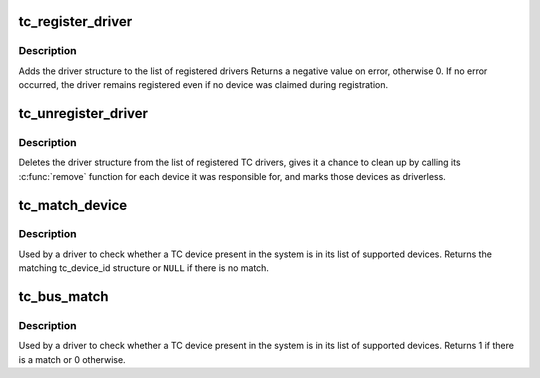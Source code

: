 .. -*- coding: utf-8; mode: rst -*-
.. src-file: drivers/tc/tc-driver.c

.. _`tc_register_driver`:

tc_register_driver
==================

.. c:function:: int tc_register_driver(struct tc_driver *tdrv)

    register a new TC driver

    :param struct tc_driver \*tdrv:
        *undescribed*

.. _`tc_register_driver.description`:

Description
-----------

Adds the driver structure to the list of registered drivers
Returns a negative value on error, otherwise 0.
If no error occurred, the driver remains registered even if
no device was claimed during registration.

.. _`tc_unregister_driver`:

tc_unregister_driver
====================

.. c:function:: void tc_unregister_driver(struct tc_driver *tdrv)

    unregister a TC driver

    :param struct tc_driver \*tdrv:
        *undescribed*

.. _`tc_unregister_driver.description`:

Description
-----------

Deletes the driver structure from the list of registered TC drivers,
gives it a chance to clean up by calling its \ :c:func:`remove`\  function for
each device it was responsible for, and marks those devices as
driverless.

.. _`tc_match_device`:

tc_match_device
===============

.. c:function:: const struct tc_device_id *tc_match_device(struct tc_driver *tdrv, struct tc_dev *tdev)

    tell if a TC device structure has a matching TC device ID structure

    :param struct tc_driver \*tdrv:
        the TC driver to earch for matching TC device ID strings

    :param struct tc_dev \*tdev:
        the TC device structure to match against

.. _`tc_match_device.description`:

Description
-----------

Used by a driver to check whether a TC device present in the
system is in its list of supported devices.  Returns the matching
tc_device_id structure or \ ``NULL``\  if there is no match.

.. _`tc_bus_match`:

tc_bus_match
============

.. c:function:: int tc_bus_match(struct device *dev, struct device_driver *drv)

    Tell if a device structure has a matching TC device ID structure

    :param struct device \*dev:
        the device structure to match against

    :param struct device_driver \*drv:
        the device driver to search for matching TC device ID strings

.. _`tc_bus_match.description`:

Description
-----------

Used by a driver to check whether a TC device present in the
system is in its list of supported devices.  Returns 1 if there
is a match or 0 otherwise.

.. This file was automatic generated / don't edit.

